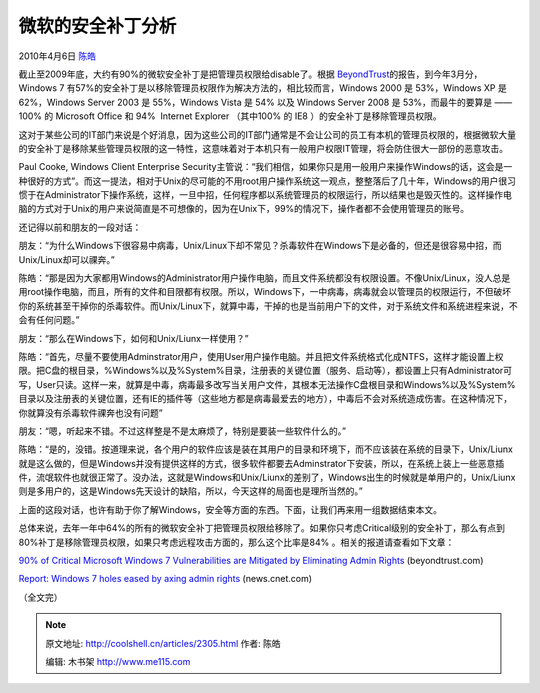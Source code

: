 .. _articles2305:

微软的安全补丁分析
==================

2010年4月6日 `陈皓 <http://coolshell.cn/articles/author/haoel>`__

|image0|\ 截止至2009年底，大约有90%的微软安全补丁是把管理员权限给disable了。根据 \ `BeyondTrust <http://www.beyondtrust.com/>`__\ 的报告，到今年3月分，Windows
7 有57%的安全补丁是以移除管理员权限作为解决方法的，相比较而言，Windows
2000 是 53%，Windows XP 是 62%，Windows Server 2003 是 55%，Windows
Vista 是 54% 以及 Windows Server 2008 是 53%，而最牛的要算是 —— 100% 的
Microsoft Office 和 94%  Internet Explorer （其中100% 的
IE8 ）的安全补丁是移除管理员权限。

这对于某些公司的IT部门来说是个好消息，因为这些公司的IT部门通常是不会让公司的员工有本机的管理员权限的，根据微软大量的安全补丁是移除某些管理员权限的这一特性，这意味着对于本机只有一般用户权限IT管理，将会防住很大一部份的恶意攻击。

Paul Cooke, Windows Client Enterprise
Security主管说：“我们相信，如果你只是用一般用户来操作Windows的话，这会是一种很好的方式”。而这一提法，相对于Unix的尽可能的不用root用户操作系统这一观点，整整落后了几十年，Windows的用户很习惯于在Administrator下操作系统，这样，一旦中招，任何程序都以系统管理员的权限运行，所以结果也是毁灭性的。这样操作电脑的方式对于Unix的用户来说简直是不可想像的，因为在Unix下，99%的情况下，操作者都不会使用管理员的账号。

还记得以前和朋友的一段对话：

朋友：“为什么Windows下很容易中病毒，Unix/Linux下却不常见？杀毒软件在Windows下是必备的，但还是很容易中招，而Unix/Linux却可以祼奔。”

陈皓：“那是因为大家都用Windows的Administrator用户操作电脑，而且文件系统都没有权限设置。不像Unix/Linux，没人总是用root操作电脑，而且，所有的文件和目限都有权限。所以，Windows下，一中病毒，病毒就会以管理员的权限运行，不但破坏你的系统甚至干掉你的杀毒软件。而Unix/Linux下，就算中毒，干掉的也是当前用户下的文件，对于系统文件和系统进程来说，不会有任何问题。”

朋友：“那么在Windows下，如何和Unix/Liunx一样使用？”

陈皓：“首先，尽量不要使用Adminstrator用户，使用User用户操作电脑。并且把文件系统格式化成NTFS，这样才能设置上权限。把C盘的根目录，%Windows%以及%System%目录，注册表的关键位置（服务、启动等），都设置上只有Administrator可写，User只读。这样一来，就算是中毒，病毒最多改写当关用户文件，其根本无法操作C盘根目录和Windows%以及%System%目录以及注册表的关键位置，还有IE的插件等（这些地方都是病毒最爱去的地方），中毒后不会对系统造成伤害。在这种情况下，你就算没有杀毒软件祼奔也没有问题”

朋友：“嗯，听起来不错。不过这样整是不是太麻烦了，特别是要装一些软件什么的。”

陈皓：“是的，没错。按道理来说，各个用户的软件应该是装在其用户的目录和环境下，而不应该装在系统的目录下，Unix/Liunx就是这么做的，但是Windows并没有提供这样的方式，很多软件都要去Adminstrator下安装，所以，在系统上装上一些恶意插件，流氓软件也就很正常了。没办法，这就是Windows和Unix/Liunx的差别了，Windows出生的时候就是单用户的，Unix/Liunx则是多用户的，这是Windows先天设计的缺陷，所以，今天这样的局面也是理所当然的。”

上面的这段对话，也许有助于你了解Windows，安全等方面的东西。下面，让我们再来用一组数据结束本文。

总体来说，去年一年中64%的所有的微软安全补丁把管理员权限给移除了。如果你只考虑Critical级别的安全补丁，那么有点到80%补丁是移除管理员权限，如果只考虑远程攻击方面的，那么这个比率是84%
。相关的报道请查看如下文章：

`90% of Critical Microsoft Windows 7 Vulnerabilities are Mitigated by
Eliminating Admin
Rights <http://www.beyondtrust.com/downloads/whitepapers/documents/wp039_BeyondTrust_2009_Microsoft_Vulnerability_Analysis.pdf>`__
(beyondtrust.com)

`Report: Windows 7 holes eased by axing admin
rights <http://news.cnet.com/8301-27080_3-20001359-245.html>`__
(news.cnet.com)

（全文完）

.. |image0| image:: /coolshell/static/20140921221847709000.jpg
.. |image7| image:: /coolshell/static/20140921221847772000.jpg

.. note::
    原文地址: http://coolshell.cn/articles/2305.html 
    作者: 陈皓 

    编辑: 木书架 http://www.me115.com